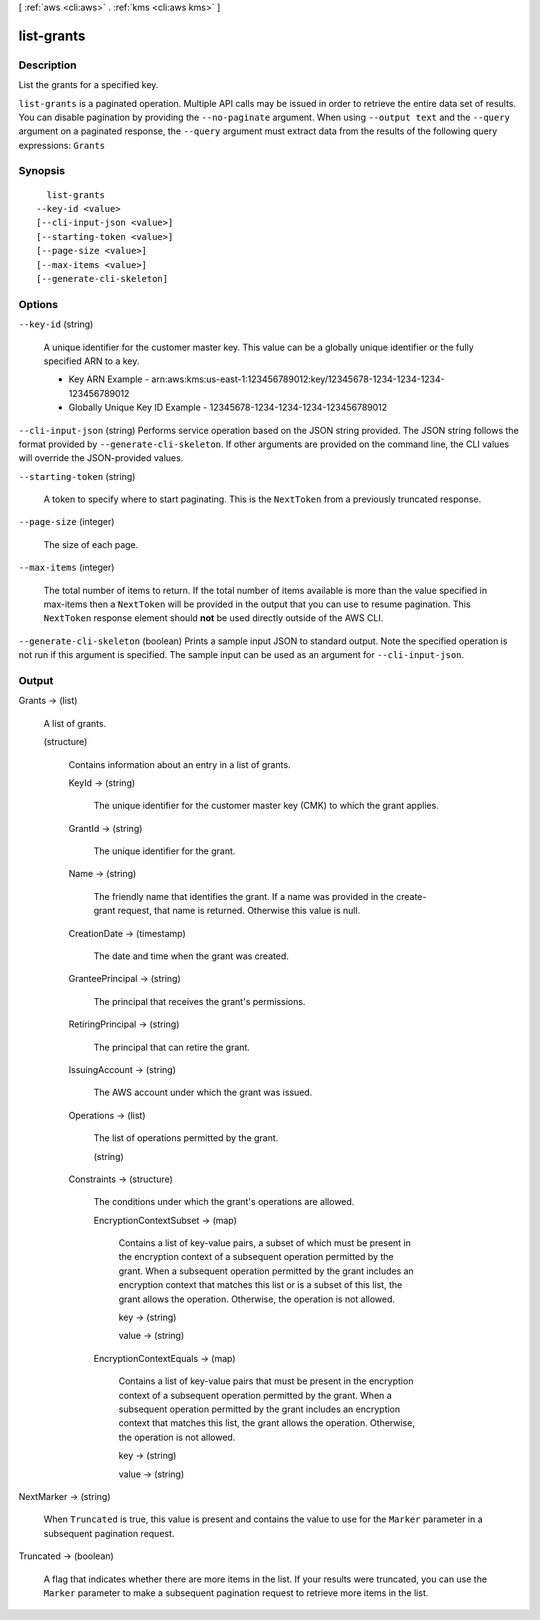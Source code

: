 [ :ref:`aws <cli:aws>` . :ref:`kms <cli:aws kms>` ]

.. _cli:aws kms list-grants:


***********
list-grants
***********



===========
Description
===========



List the grants for a specified key.



``list-grants`` is a paginated operation. Multiple API calls may be issued in order to retrieve the entire data set of results. You can disable pagination by providing the ``--no-paginate`` argument.
When using ``--output text`` and the ``--query`` argument on a paginated response, the ``--query`` argument must extract data from the results of the following query expressions: ``Grants``


========
Synopsis
========

::

    list-grants
  --key-id <value>
  [--cli-input-json <value>]
  [--starting-token <value>]
  [--page-size <value>]
  [--max-items <value>]
  [--generate-cli-skeleton]




=======
Options
=======

``--key-id`` (string)


  A unique identifier for the customer master key. This value can be a globally unique identifier or the fully specified ARN to a key. 

   
  * Key ARN Example - arn:aws:kms:us-east-1:123456789012:key/12345678-1234-1234-1234-123456789012
   
  * Globally Unique Key ID Example - 12345678-1234-1234-1234-123456789012
   

   

  

``--cli-input-json`` (string)
Performs service operation based on the JSON string provided. The JSON string follows the format provided by ``--generate-cli-skeleton``. If other arguments are provided on the command line, the CLI values will override the JSON-provided values.

``--starting-token`` (string)
 

  A token to specify where to start paginating. This is the ``NextToken`` from a previously truncated response.

   

``--page-size`` (integer)
 

  The size of each page.

   

  

  

``--max-items`` (integer)
 

  The total number of items to return. If the total number of items available is more than the value specified in max-items then a ``NextToken`` will be provided in the output that you can use to resume pagination. This ``NextToken`` response element should **not** be used directly outside of the AWS CLI.

   

``--generate-cli-skeleton`` (boolean)
Prints a sample input JSON to standard output. Note the specified operation is not run if this argument is specified. The sample input can be used as an argument for ``--cli-input-json``.



======
Output
======

Grants -> (list)

  

  A list of grants.

  

  (structure)

    

    Contains information about an entry in a list of grants.

    

    KeyId -> (string)

      

      The unique identifier for the customer master key (CMK) to which the grant applies.

      

      

    GrantId -> (string)

      

      The unique identifier for the grant.

      

      

    Name -> (string)

      

      The friendly name that identifies the grant. If a name was provided in the  create-grant request, that name is returned. Otherwise this value is null.

      

      

    CreationDate -> (timestamp)

      

      The date and time when the grant was created.

      

      

    GranteePrincipal -> (string)

      

      The principal that receives the grant's permissions.

      

      

    RetiringPrincipal -> (string)

      

      The principal that can retire the grant.

      

      

    IssuingAccount -> (string)

      

      The AWS account under which the grant was issued.

      

      

    Operations -> (list)

      

      The list of operations permitted by the grant.

      

      (string)

        

        

      

    Constraints -> (structure)

      

      The conditions under which the grant's operations are allowed.

      

      EncryptionContextSubset -> (map)

        

        Contains a list of key-value pairs, a subset of which must be present in the encryption context of a subsequent operation permitted by the grant. When a subsequent operation permitted by the grant includes an encryption context that matches this list or is a subset of this list, the grant allows the operation. Otherwise, the operation is not allowed.

        

        key -> (string)

          

          

        value -> (string)

          

          

        

      EncryptionContextEquals -> (map)

        

        Contains a list of key-value pairs that must be present in the encryption context of a subsequent operation permitted by the grant. When a subsequent operation permitted by the grant includes an encryption context that matches this list, the grant allows the operation. Otherwise, the operation is not allowed.

        

        key -> (string)

          

          

        value -> (string)

          

          

        

      

    

  

NextMarker -> (string)

  

  When ``Truncated`` is true, this value is present and contains the value to use for the ``Marker`` parameter in a subsequent pagination request.

  

  

Truncated -> (boolean)

  

  A flag that indicates whether there are more items in the list. If your results were truncated, you can use the ``Marker`` parameter to make a subsequent pagination request to retrieve more items in the list.

  

  

